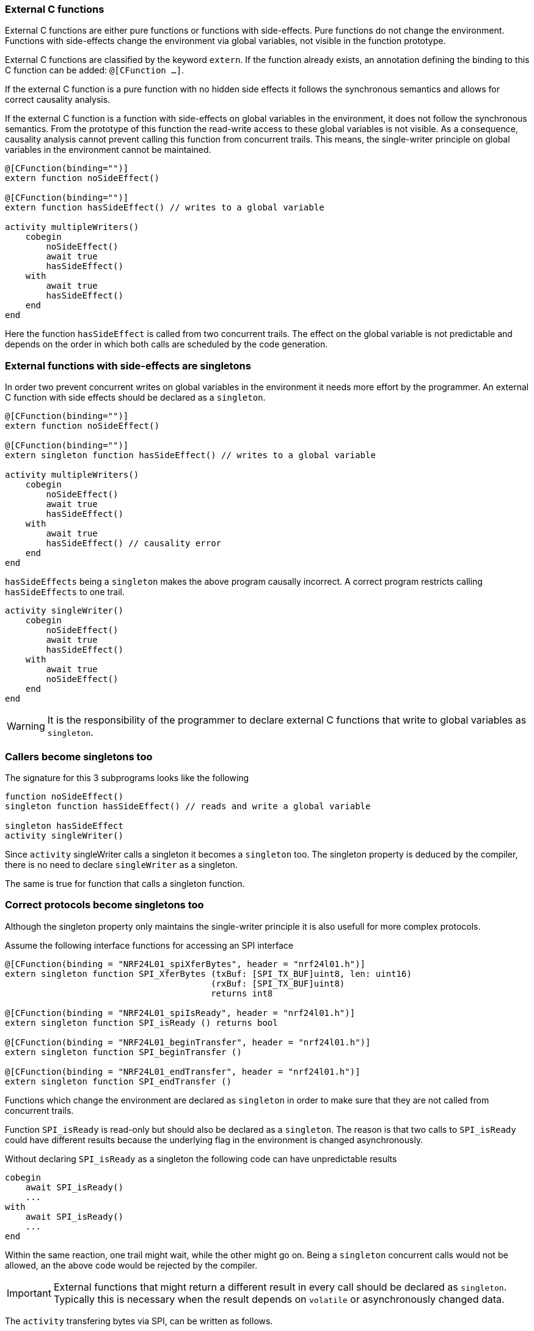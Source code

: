 ifdef::env-github[]
:toc:
:sectnums:
:sectnumlevels: 1
:sectanchors: 

== Calling into the Blech environment
endif::[]

=== External C functions

External C functions are either pure functions or functions with side-effects.
Pure functions do not change the environment.
Functions with side-effects change the environment via global variables, not visible in the function prototype.

External C functions are classified by the keyword `extern`.
If the function already exists, an annotation defining the binding to this C function can be added: `@[CFunction ...]`.

If the external C function is a pure function with no hidden side effects it follows the synchronous semantics and allows for correct causality analysis.

If the external C function is a function with side-effects on global variables in the environment, it does not follow the synchronous semantics.
From the prototype of this function the read-write access to these global variables is not visible.
As a consequence, causality analysis cannot prevent calling this function from concurrent trails.
This means, the single-writer principle on global variables in the environment cannot be maintained.

[source, blech]
----
@[CFunction(binding="")]
extern function noSideEffect()

@[CFunction(binding="")]
extern function hasSideEffect() // writes to a global variable

activity multipleWriters()
    cobegin
        noSideEffect()
        await true
        hasSideEffect()
    with
        await true
        hasSideEffect()
    end
end
----

Here the function `hasSideEffect` is called from two concurrent trails.
The effect on the global variable is not predictable and depends on the order in which both calls are scheduled by the code generation.


=== External functions with side-effects are singletons

In order two prevent concurrent writes on global variables in the environment it needs more effort by the programmer.
An external C function with side effects should be declared as a `singleton`.


[source, blech]
----
@[CFunction(binding="")]
extern function noSideEffect()

@[CFunction(binding="")]
extern singleton function hasSideEffect() // writes to a global variable

activity multipleWriters()
    cobegin
        noSideEffect()
        await true
        hasSideEffect()
    with
        await true
        hasSideEffect() // causality error
    end
end
----

`hasSideEffects` being a `singleton` makes the above program causally incorrect.
A correct program restricts calling `hasSideEffects` to one trail.

[source, blech]
----
activity singleWriter()
    cobegin
        noSideEffect()
        await true
        hasSideEffect()
    with
        await true
        noSideEffect()
    end
end
----

WARNING: It is the responsibility of the programmer to declare external C functions that write to global variables as `singleton`.

=== Callers become singletons too

The signature for this 3 subprograms looks like the following

[source, blech]
----

function noSideEffect()
singleton function hasSideEffect() // reads and write a global variable

singleton hasSideEffect
activity singleWriter()
----

Since `activity` singleWriter calls a singleton it becomes a `singleton` too.
The singleton property is deduced by the compiler, there is no need to declare `singleWriter` as a singleton.

The same is true for function that calls a singleton function.

=== Correct protocols become singletons too

Although the singleton property only maintains the single-writer principle it is also usefull for more complex protocols.

Assume the following interface functions for accessing an SPI interface

[source, blech]
----
@[CFunction(binding = "NRF24L01_spiXferBytes", header = "nrf24l01.h")]
extern singleton function SPI_XferBytes (txBuf: [SPI_TX_BUF]uint8, len: uint16) 
                                        (rxBuf: [SPI_TX_BUF]uint8) 
                                        returns int8

@[CFunction(binding = "NRF24L01_spiIsReady", header = "nrf24l01.h")]
extern singleton function SPI_isReady () returns bool

@[CFunction(binding = "NRF24L01_beginTransfer", header = "nrf24l01.h")]
extern singleton function SPI_beginTransfer ()

@[CFunction(binding = "NRF24L01_endTransfer", header = "nrf24l01.h")]
extern singleton function SPI_endTransfer ()
----

Functions which change the environment are declared as `singleton` in order to make sure that they are not called from concurrent trails.

Function `SPI_isReady` is read-only but should also be declared as a `singleton`.
The reason is that two calls to `SPI_isReady` could have different results because the underlying flag in the environment is changed asynchronously. 

Without declaring `SPI_isReady` as a singleton the following code can have unpredictable results

[source, blech]
----
cobegin
    await SPI_isReady()
    ...
with 
    await SPI_isReady()
    ...
end
----

Within the same reaction, one trail might wait, while the other might go on.
Being a `singleton` concurrent calls would not be allowed, an the above code would be rejected by the compiler.

IMPORTANT: External functions that might return a different result in every call should be declared as `singleton`. 
Typically this is necessary when the result depends on `volatile` or asynchronously changed data.

The `activity` transfering bytes via SPI, can be written as follows.

[source, blech]
----
activity SPI_txRxBytes (bufTx: [SPI_TX_BUF]uint8, len: uint16)
                       (bufRx: [SPI_TX_BUF]uint8) 
                       returns int8
    // SPI ready for TX?
    if not SPI_isReady() then
        await SPI_isReady()
    end

    // Trigger asynchronous byte transfer via SPI.
    if SPI_XferBytes (bufTx, bufRx, len) != 0 then
        return -1
    end

    // Await completion.
    await SPI_isReady()
    return 0
end
----

This activity is a singleton because it calls singleton functions.

Of coures it is possible to call, for example, two singleton functions concurrently.

[source, blech]
----
    cobegin
        SPI_beginTransfer()
        await true
    with
        SPIEndTransfer()
        await true
    end
----

This has unpredictable effects in the environment.
In this case the programmer did not follow the correct protocol for usage of the SPI interface.

If we follow the protocol, activity `SPI_txRxBytes` can be called inside a transaction that submits a command to an RF hardware using SPI.

[source, blech]
----
activity RF_sendCmdWord (cmd: uint8, dataTx: [SPI_TX_BUF]uint8, len: uint8)
                        (dataRx: [SPI_TX_BUF]uint8) 
                        returns int8
    SPI_beginTransfer()

    var res: int8

    // Send command.
    var tmp: [SPI_TX_BUF]uint8 = {cmd} // we have to allocate a big buffer for ONE byte!
    res = run SPI_txRxBytes(tmp, 1)(dataRx)

    if res == 0 then
        // Send data.
        res = run SPI_txRxBytes(dataTx, len)(dataRx)
    end

    SPI_endTransfer()

    return res
end
----

Again `RF_sendCmdWord` is a singleton.

Now, this activity cannot be called concurrently to one of the SPI interface functions.
The compiler would reject the following code

[source, blech]
----
    cobegin
        _ = run RF_sendCmd(RF_CMD_NOP, dataTx, 0)(dataRx)
    with
        SPI_endTransfer() 
        await true
    end
----

This code is completely stupid according to the SPI protocol but is prevented from occuring in a Blech program.

The deduced signature for those subprograms looks as follows.

[source, blech]
----
singleton function SPI_XferBytes (txBuf: [SPI_TX_BUF]uint8, len: uint16)  
                                 (rxBuf: [SPI_TX_BUF]uint8) 
                                 returns int8

singleton function SPI_isReady () returns bool

singleton function SPI_beginTransfer ()

singleton function SPI_endTransfer ()

singleton SPI_XferBytes
activity SPI_txRxBytes (bufTx: [SPI_TX_BUF]uint8, len: uint16)
                       (bufRx: [SPI_TX_BUF]uint8) 
                       returns int8

singleton SPI_beginTransfer, SPI_XferBytes, SPI_endTransfer
activity RF_sendCmdWord (cmd: uint8, dataTx: [SPI_TX_BUF]uint8, len: uint8)
                        (dataRx: [SPI_TX_BUF]uint8) 
                        returns int8
----

IMPORTANT: Calls to singletons cause sourrounding code to be singleton too.
This works up to the `@[EntryPoint]` activity, which naturally is a singleton.
This is not a bug in Blech but a consequence of the use of global variables.
Restricting the use of global variables to the environment enables the programmer to keep the pure application code free from singletons, which is much better than todays practice to use global variables everywhere.


